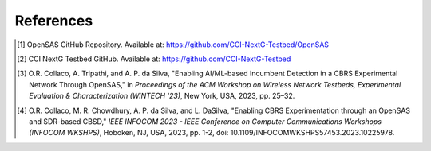 References
==========
    
.. [1] OpenSAS GitHub Repository. Available at: https://github.com/CCI-NextG-Testbed/OpenSAS
    
.. [2] CCI NextG Testbed GitHub. Available at: https://github.com/CCI-NextG-Testbed
    
.. [3] O.R. Collaco, A. Tripathi, and A. P. da Silva, "Enabling AI/ML-based Incumbent Detection in a CBRS Experimental Network Through OpenSAS," in *Proceedings of the ACM Workshop on Wireless Network Testbeds, Experimental Evaluation & Characterization (WiNTECH '23)*, New York, USA, 2023, pp. 25–32.
    
.. [4] O.R. Collaco, M. R. Chowdhury, A. P. da Silva, and L. DaSilva, "Enabling CBRS Experimentation through an OpenSAS and SDR-based CBSD," *IEEE INFOCOM 2023 - IEEE Conference on Computer Communications Workshops (INFOCOM WKSHPS)*, Hoboken, NJ, USA, 2023, pp. 1-2, doi: 10.1109/INFOCOMWKSHPS57453.2023.10225978.
    
